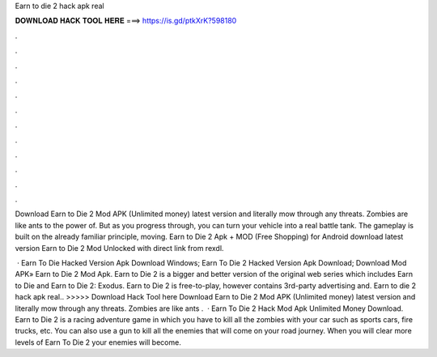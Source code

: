 Earn to die 2 hack apk real



𝐃𝐎𝐖𝐍𝐋𝐎𝐀𝐃 𝐇𝐀𝐂𝐊 𝐓𝐎𝐎𝐋 𝐇𝐄𝐑𝐄 ===> https://is.gd/ptkXrK?598180



.



.



.



.



.



.



.



.



.



.



.



.

Download Earn to Die 2 Mod APK (Unlimited money) latest version and literally mow through any threats. Zombies are like ants to the power of. But as you progress through, you can turn your vehicle into a real battle tank. The gameplay is built on the already familiar principle, moving. Earn to Die 2 Apk + MOD (Free Shopping) for Android download latest version Earn to Die 2 Mod Unlocked with direct link from rexdl.

 · Earn To Die Hacked Version Apk Download Windows; Earn To Die 2 Hacked Version Apk Download; Download Mod APK» Earn to Die 2 Mod Apk. Earn to Die 2 is a bigger and better version of the original web series which includes Earn to Die and Earn to Die 2: Exodus. Earn to Die 2 is free-to-play, however contains 3rd-party advertising and. Earn to die 2 hack apk real.. >>>>> Download Hack Tool here Download Earn to Die 2 Mod APK (Unlimited money) latest version and literally mow through any threats. Zombies are like ants .  · Earn To Die 2 Hack Mod Apk Unlimited Money Download. Earn to Die 2 is a racing adventure game in which you have to kill all the zombies with your car such as sports cars, fire trucks, etc. You can also use a gun to kill all the enemies that will come on your road journey. When you will clear more levels of Earn To Die 2 your enemies will become.
